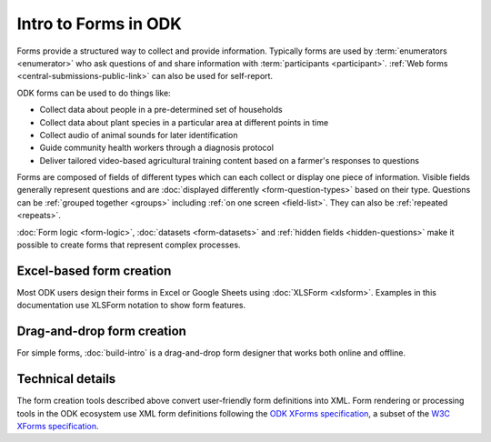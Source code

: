 Intro to Forms in ODK
========================

Forms provide a structured way to collect and provide information. Typically forms are used by :term:`enumerators <enumerator>` who ask questions of and share information with :term:`participants <participant>`. :ref:`Web forms <central-submissions-public-link>` can also be used for self-report. 

ODK forms can be used to do things like:

- Collect data about people in a pre-determined set of households
- Collect data about plant species in a particular area at different points in time
- Collect audio of animal sounds for later identification
- Guide community health workers through a diagnosis protocol
- Deliver tailored video-based agricultural training content based on a farmer's responses to questions

Forms are composed of fields of different types which can each collect or display one piece of information. Visible fields generally represent questions and are :doc:`displayed differently <form-question-types>` based on their type. Questions can be :ref:`grouped together <groups>` including :ref:`on one screen <field-list>`. They can also be :ref:`repeated <repeats>`.

:doc:`Form logic <form-logic>`, :doc:`datasets <form-datasets>` and :ref:`hidden fields <hidden-questions>` make it possible to create forms that represent complex processes.

.. _excel-based-form-creation:

Excel-based form creation
-------------------------

Most ODK users design their forms in Excel or Google Sheets using :doc:`XLSForm <xlsform>`. Examples in this documentation use XLSForm notation to show form features.

.. _drag-and-drop-form-creation:

Drag-and-drop form creation
---------------------------
  
For simple forms, :doc:`build-intro` is a drag-and-drop form designer that works both online and offline.

Technical details
------------------

The form creation tools described above convert user-friendly form definitions into XML. Form rendering or processing tools in the ODK ecosystem use XML form definitions following the `ODK XForms specification <https://getodk.github.io/xforms-spec/>`_, a subset of the `W3C XForms specification <https://www.w3.org/TR/xforms/>`_.